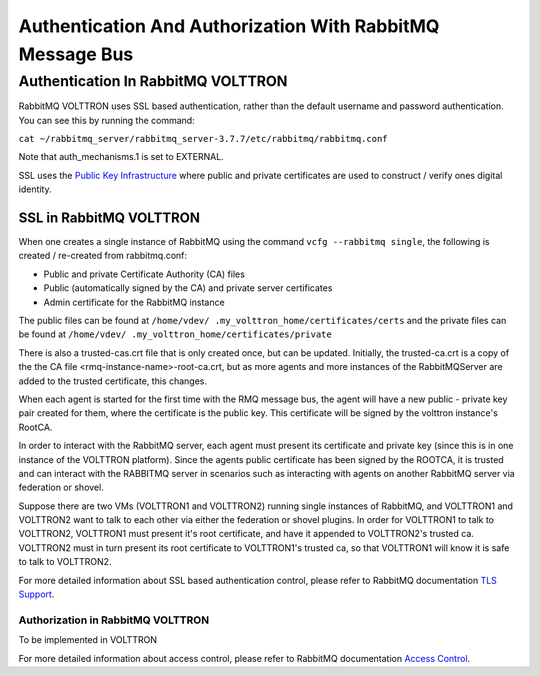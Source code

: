 .. _RabbitMQ-Auth:
==========================================================
Authentication And Authorization With RabbitMQ Message Bus
==========================================================


Authentication In RabbitMQ VOLTTRON
***********************************
RabbitMQ VOLTTRON uses SSL based authentication, rather than the default username and password authentication. You can
see this by running the command:

``cat ~/rabbitmq_server/rabbitmq_server-3.7.7/etc/rabbitmq/rabbitmq.conf``

Note that auth_mechanisms.1 is set to EXTERNAL.

SSL uses the `Public Key Infrastructure <https://en.wikipedia.org/wiki/Public_key_infrastructure>`_ where public and
private certificates are used to construct / verify ones digital identity.

SSL in RabbitMQ VOLTTRON
------------------------
When one creates a single instance of RabbitMQ using the command ``vcfg --rabbitmq single``, the following is created /
re-created from rabbitmq.conf:

- Public and private Certificate Authority (CA) files

- Public (automatically signed by the CA) and private server certificates

- Admin certificate for the RabbitMQ instance

The public files can be found at ``/home/vdev/ .my_volttron_home/certificates/certs`` and the private files can be found
at ``/home/vdev/ .my_volttron_home/certificates/private``

There is also a trusted-cas.crt file that is only created once, but can be updated.
Initially, the trusted-ca.crt is a copy of the the CA file <rmq-instance-name>-root-ca.crt, but as more agents and more instances of the RabbitMQServer are added to the trusted certificate, this changes.

When each agent is started for the first time with the RMQ message bus, the agent will have a new public - private key
pair created for them, where the certificate is the public key. This certificate will be signed by the volttron
instance's RootCA.

.. image:: files/rmq_server_ssl_certs.png

In order to interact with the RabbitMQ server, each agent must present its certificate and private key (since this is in one instance of the VOLTTRON platform). Since the agents public certificate has been signed by the ROOTCA, it is trusted and can interact with the RABBITMQ server in scenarios such as interacting with agents on another RabbitMQ server via federation or shovel. 

.. image:: files/multiplatform_ssl.png

Suppose there are two VMs (VOLTTRON1 and VOLTTRON2) running single instances of RabbitMQ, and VOLTTRON1 and VOLTTRON2 want to talk to each other via either the federation or shovel plugins. In order for VOLTTRON1 to talk to VOLTTRON2, VOLTTRON1 must present it's root certificate, and have it appended to VOLTTRON2's trusted ca. VOLTTRON2 must in turn present its root certificate to VOLTTRON1's trusted ca, so that VOLTTRON1 will know it is safe to talk to VOLTTRON2. 

For more detailed information about SSL based authentication control, please refer to
RabbitMQ documentation `TLS Support <https://www.rabbitmq.com/ssl.html>`_.

Authorization in RabbitMQ VOLTTRON
==================================
To be implemented in VOLTTRON

For more detailed information about access control, please refer to RabbitMQ documentation
`Access Control <https://www.rabbitmq.com/access-control.html>`_.
